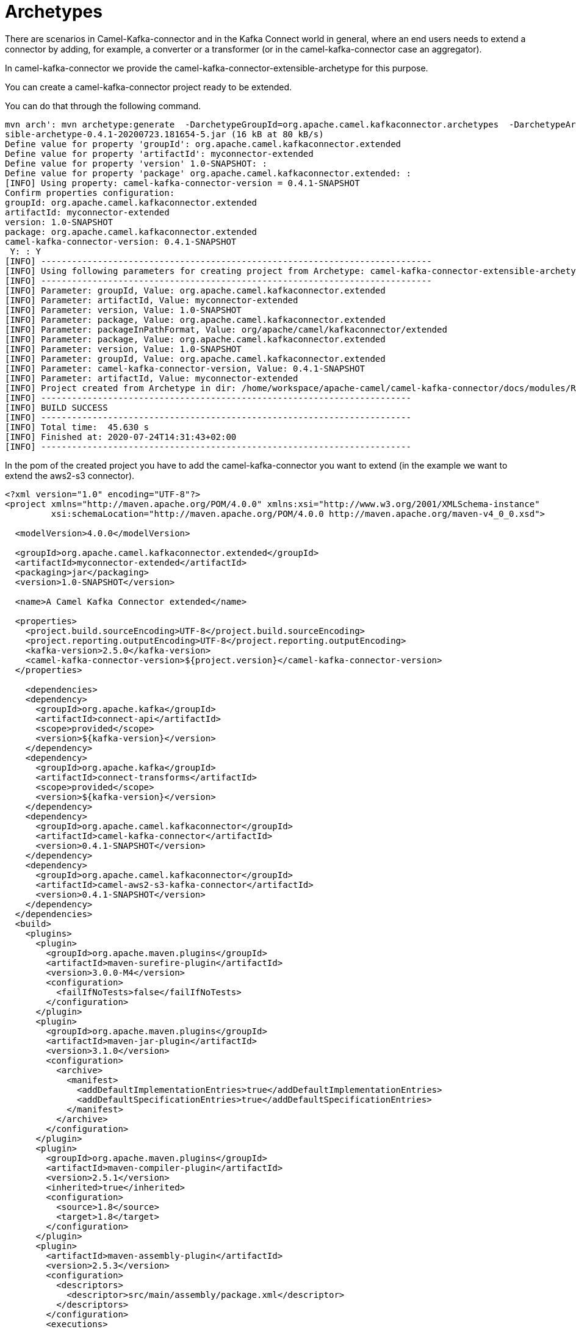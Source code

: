 [[Archetypes-Archetypes]]
= Archetypes

There are scenarios in Camel-Kafka-connector and in the Kafka Connect world in general, where an end users needs to extend a connector by adding, for example, a converter or a transformer (or in the camel-kafka-connector case an aggregator).

In camel-kafka-connector we provide the camel-kafka-connector-extensible-archetype for this purpose.

You can create a camel-kafka-connector project ready to be extended.

You can do that through the following command.

[source,bash]
----
mvn arch': mvn archetype:generate  -DarchetypeGroupId=org.apache.camel.kafkaconnector.archetypes  -DarchetypeArtifactId=camel-kafka-connector-extensible-archetype  -DarchetypeVersion=0.4.1-SNAPSHOT
sible-archetype-0.4.1-20200723.181654-5.jar (16 kB at 80 kB/s)
Define value for property 'groupId': org.apache.camel.kafkaconnector.extended
Define value for property 'artifactId': myconnector-extended
Define value for property 'version' 1.0-SNAPSHOT: : 
Define value for property 'package' org.apache.camel.kafkaconnector.extended: : 
[INFO] Using property: camel-kafka-connector-version = 0.4.1-SNAPSHOT
Confirm properties configuration:
groupId: org.apache.camel.kafkaconnector.extended
artifactId: myconnector-extended
version: 1.0-SNAPSHOT
package: org.apache.camel.kafkaconnector.extended
camel-kafka-connector-version: 0.4.1-SNAPSHOT
 Y: : Y
[INFO] ----------------------------------------------------------------------------
[INFO] Using following parameters for creating project from Archetype: camel-kafka-connector-extensible-archetype:0.4.1-SNAPSHOT
[INFO] ----------------------------------------------------------------------------
[INFO] Parameter: groupId, Value: org.apache.camel.kafkaconnector.extended
[INFO] Parameter: artifactId, Value: myconnector-extended
[INFO] Parameter: version, Value: 1.0-SNAPSHOT
[INFO] Parameter: package, Value: org.apache.camel.kafkaconnector.extended
[INFO] Parameter: packageInPathFormat, Value: org/apache/camel/kafkaconnector/extended
[INFO] Parameter: package, Value: org.apache.camel.kafkaconnector.extended
[INFO] Parameter: version, Value: 1.0-SNAPSHOT
[INFO] Parameter: groupId, Value: org.apache.camel.kafkaconnector.extended
[INFO] Parameter: camel-kafka-connector-version, Value: 0.4.1-SNAPSHOT
[INFO] Parameter: artifactId, Value: myconnector-extended
[INFO] Project created from Archetype in dir: /home/workspace/apache-camel/camel-kafka-connector/docs/modules/ROOT/pages/myconnector-extended
[INFO] ------------------------------------------------------------------------
[INFO] BUILD SUCCESS
[INFO] ------------------------------------------------------------------------
[INFO] Total time:  45.630 s
[INFO] Finished at: 2020-07-24T14:31:43+02:00
[INFO] ------------------------------------------------------------------------
----

In the pom of the created project you have to add the camel-kafka-connector you want to extend (in the example we want to extend the aws2-s3 connector).

[source,xml]
----
<?xml version="1.0" encoding="UTF-8"?>
<project xmlns="http://maven.apache.org/POM/4.0.0" xmlns:xsi="http://www.w3.org/2001/XMLSchema-instance"
         xsi:schemaLocation="http://maven.apache.org/POM/4.0.0 http://maven.apache.org/maven-v4_0_0.xsd">

  <modelVersion>4.0.0</modelVersion>

  <groupId>org.apache.camel.kafkaconnector.extended</groupId>
  <artifactId>myconnector-extended</artifactId>
  <packaging>jar</packaging>
  <version>1.0-SNAPSHOT</version>

  <name>A Camel Kafka Connector extended</name>

  <properties>
    <project.build.sourceEncoding>UTF-8</project.build.sourceEncoding>
    <project.reporting.outputEncoding>UTF-8</project.reporting.outputEncoding>
    <kafka-version>2.5.0</kafka-version>
    <camel-kafka-connector-version>${project.version}</camel-kafka-connector-version>
  </properties>

    <dependencies>
    <dependency>
      <groupId>org.apache.kafka</groupId>
      <artifactId>connect-api</artifactId>
      <scope>provided</scope>
      <version>${kafka-version}</version>
    </dependency>
    <dependency>
      <groupId>org.apache.kafka</groupId>
      <artifactId>connect-transforms</artifactId>
      <scope>provided</scope>
      <version>${kafka-version}</version>
    </dependency>
    <dependency>
      <groupId>org.apache.camel.kafkaconnector</groupId>
      <artifactId>camel-kafka-connector</artifactId>
      <version>0.4.1-SNAPSHOT</version>
    </dependency>
    <dependency>
      <groupId>org.apache.camel.kafkaconnector</groupId>
      <artifactId>camel-aws2-s3-kafka-connector</artifactId>
      <version>0.4.1-SNAPSHOT</version>
    </dependency>
  </dependencies>
  <build>
    <plugins>
      <plugin>
        <groupId>org.apache.maven.plugins</groupId>
        <artifactId>maven-surefire-plugin</artifactId>
        <version>3.0.0-M4</version>
        <configuration>
          <failIfNoTests>false</failIfNoTests>
        </configuration>
      </plugin>
      <plugin>
        <groupId>org.apache.maven.plugins</groupId>
        <artifactId>maven-jar-plugin</artifactId>
        <version>3.1.0</version>
        <configuration>
          <archive>
            <manifest>
              <addDefaultImplementationEntries>true</addDefaultImplementationEntries>
              <addDefaultSpecificationEntries>true</addDefaultSpecificationEntries>
            </manifest>
          </archive>
        </configuration>
      </plugin>
      <plugin>
        <groupId>org.apache.maven.plugins</groupId>
        <artifactId>maven-compiler-plugin</artifactId>
        <version>2.5.1</version>
        <inherited>true</inherited>
        <configuration>
          <source>1.8</source>
          <target>1.8</target>
        </configuration>
      </plugin>
      <plugin>
        <artifactId>maven-assembly-plugin</artifactId>
        <version>2.5.3</version>
        <configuration>
          <descriptors>
            <descriptor>src/main/assembly/package.xml</descriptor>
          </descriptors>
        </configuration>
        <executions>
          <execution>
            <id>make-assembly</id>
            <phase>package</phase>
            <goals>
              <goal>single</goal>
            </goals>
          </execution>
        </executions>
      </plugin>
    </plugins>
  </build>

</project>
----

Now, you are able to add whatever you need in the project, at the end you'll need just to build and you'll get a zipped or tar.gz connector.

